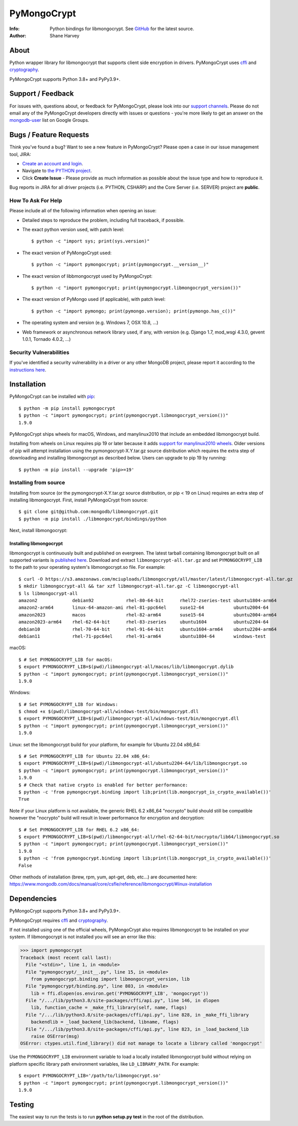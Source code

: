 ============
PyMongoCrypt
============
:Info: Python bindings for libmongocrypt. See
       `GitHub <https://github.com/mongodb/libmongocrypt/tree/master/bindings/python>`_
       for the latest source.
:Author: Shane Harvey

About
=====

Python wrapper library for libmongocrypt that supports client side encryption
in drivers. PyMongoCrypt uses `cffi <https://pypi.org/project/cffi/>`_ and
`cryptography <https://pypi.org/project/cryptography/>`_.

PyMongoCrypt supports Python 3.8+ and PyPy3.9+.

Support / Feedback
==================

For issues with, questions about, or feedback for PyMongoCrypt, please look into
our `support channels <http://www.mongodb.org/about/support>`_. Please
do not email any of the PyMongoCrypt developers directly with issues or
questions - you're more likely to get an answer on the `mongodb-user
<http://groups.google.com/group/mongodb-user>`_ list on Google Groups.

Bugs / Feature Requests
=======================

Think you’ve found a bug? Want to see a new feature in PyMongoCrypt?
Please open a case in our issue management tool, JIRA:

- `Create an account and login <https://jira.mongodb.org>`_.
- Navigate to `the PYTHON project <https://jira.mongodb.org/browse/PYTHON>`_.
- Click **Create Issue** - Please provide as much information as possible about the issue type and how to reproduce it.

Bug reports in JIRA for all driver projects (i.e. PYTHON, CSHARP) and the
Core Server (i.e. SERVER) project are **public**.

How To Ask For Help
-------------------

Please include all of the following information when opening an issue:

- Detailed steps to reproduce the problem, including full traceback, if possible.
- The exact python version used, with patch level::

  $ python -c "import sys; print(sys.version)"

- The exact version of PyMongoCrypt used::

  $ python -c "import pymongocrypt; print(pymongocrypt.__version__)"

- The exact version of libbmongocrypt used by PyMongoCrypt::

  $ python -c "import pymongocrypt; print(pymongocrypt.libmongocrypt_version())"

- The exact version of PyMongo used (if applicable), with patch level::

  $ python -c "import pymongo; print(pymongo.version); print(pymongo.has_c())"

- The operating system and version (e.g. Windows 7, OSX 10.8, ...)
- Web framework or asynchronous network library used, if any, with version (e.g.
  Django 1.7, mod_wsgi 4.3.0, gevent 1.0.1, Tornado 4.0.2, ...)

Security Vulnerabilities
------------------------

If you've identified a security vulnerability in a driver or any other
MongoDB project, please report it according to the `instructions here
<http://docs.mongodb.org/manual/tutorial/create-a-vulnerability-report>`_.

Installation
============

PyMongoCrypt can be installed with `pip <http://pypi.python.org/pypi/pip>`_::

  $ python -m pip install pymongocrypt
  $ python -c "import pymongocrypt; print(pymongocrypt.libmongocrypt_version())"
  1.9.0


PyMongoCrypt ships wheels for macOS, Windows, and manylinux2010 that include
an embedded libmongocrypt build.

Installing from wheels on Linux requires pip 19 or later because it adds
`support for manylinux2010 wheels <https://pip.pypa.io/en/stable/news/#id108>`_.
Older versions of pip will attempt installation using the
pymongocrypt-X.Y.tar.gz source distribution which requires the extra step of
downloading and installing libmongocrypt as described below.
Users can upgrade to pip 19 by running::

  $ python -m pip install --upgrade 'pip>=19'

Installing from source
----------------------

Installing from source (or the pymongocrypt-X.Y.tar.gz source distribution,
or pip < 19 on Linux) requires an extra step of installing libmongocrypt.
First, install PyMongoCrypt from source::

  $ git clone git@github.com:mongodb/libmongocrypt.git
  $ python -m pip install ./libmongocrypt/bindings/python

Next, install libmongocrypt:

Installing libmongocrypt
^^^^^^^^^^^^^^^^^^^^^^^^

libmongocrypt is continuously built and published on evergreen.
The latest tarball containing libmongocrypt built on all supported variants is
`published here <https://s3.amazonaws.com/mciuploads/libmongocrypt/all/master/latest/libmongocrypt-all.tar.gz>`_.
Download and extract ``libmongocrypt-all.tar.gz`` and set
``PYMONGOCRYPT_LIB`` to the path to your operating system's libmongocrypt.so file.
For example::

  $ curl -O https://s3.amazonaws.com/mciuploads/libmongocrypt/all/master/latest/libmongocrypt-all.tar.gz
  $ mkdir libmongocrypt-all && tar xzf libmongocrypt-all.tar.gz -C libmongocrypt-all
  $ ls libmongocrypt-all
  amazon2             debian92            rhel-80-64-bit      rhel72-zseries-test ubuntu1804-arm64
  amazon2-arm64       linux-64-amazon-ami rhel-81-ppc64el     suse12-64           ubuntu2004-64
  amazon2023          macos               rhel-82-arm64       suse15-64           ubuntu2004-arm64
  amazon2023-arm64    rhel-62-64-bit      rhel-83-zseries     ubuntu1604          ubuntu2204-64
  debian10            rhel-70-64-bit      rhel-91-64-bit      ubuntu1604-arm64    ubuntu2204-arm64
  debian11            rhel-71-ppc64el     rhel-91-arm64       ubuntu1804-64       windows-test

macOS::

  $ # Set PYMONGOCRYPT_LIB for macOS:
  $ export PYMONGOCRYPT_LIB=$(pwd)/libmongocrypt-all/macos/lib/libmongocrypt.dylib
  $ python -c "import pymongocrypt; print(pymongocrypt.libmongocrypt_version())"
  1.9.0

Windows::

  $ # Set PYMONGOCRYPT_LIB for Windows:
  $ chmod +x $(pwd)/libmongocrypt-all/windows-test/bin/mongocrypt.dll
  $ export PYMONGOCRYPT_LIB=$(pwd)/libmongocrypt-all/windows-test/bin/mongocrypt.dll
  $ python -c "import pymongocrypt; print(pymongocrypt.libmongocrypt_version())"
  1.9.0

Linux: set the libmongocrypt build for your platform, for example for Ubuntu 22.04 x86_64::

  $ # Set PYMONGOCRYPT_LIB for Ubuntu 22.04 x86_64:
  $ export PYMONGOCRYPT_LIB=$(pwd)/libmongocrypt-all/ubuntu2204-64/lib/libmongocrypt.so
  $ python -c "import pymongocrypt; print(pymongocrypt.libmongocrypt_version())"
  1.9.0
  $ # Check that native crypto is enabled for better performance:
  $ python -c 'from pymongocrypt.binding import lib;print(lib.mongocrypt_is_crypto_available())'
  True

Note if your Linux platform is not available, the generic RHEL 6.2 x86_64 "nocrypto" build
should still be compatible however the "nocrypto" build will result in lower performance
for encryption and decryption::

  $ # Set PYMONGOCRYPT_LIB for RHEL 6.2 x86_64:
  $ export PYMONGOCRYPT_LIB=$(pwd)/libmongocrypt-all/rhel-62-64-bit/nocrypto/lib64/libmongocrypt.so
  $ python -c "import pymongocrypt; print(pymongocrypt.libmongocrypt_version())"
  1.9.0
  $ python -c 'from pymongocrypt.binding import lib;print(lib.mongocrypt_is_crypto_available())'
  False

Other methods of installation (brew, rpm, yum, apt-get, deb, etc...) are documented here:
https://www.mongodb.com/docs/manual/core/csfle/reference/libmongocrypt/#linux-installation

Dependencies
============

PyMongoCrypt supports Python 3.8+ and PyPy3.9+.

PyMongoCrypt requires `cffi <https://pypi.org/project/cffi/>`_ and
`cryptography <https://pypi.org/project/cryptography/>`_.

If not installed using one of the official wheels, PyMongoCrypt also requires
libmongocrypt to be installed on your system. If libmongocrypt is not
installed you will see an error like this:

.. code-block:: python

  >>> import pymongocrypt
  Traceback (most recent call last):
    File "<stdin>", line 1, in <module>
    File "pymongocrypt/__init__.py", line 15, in <module>
      from pymongocrypt.binding import libmongocrypt_version, lib
    File "pymongocrypt/binding.py", line 803, in <module>
      lib = ffi.dlopen(os.environ.get('PYMONGOCRYPT_LIB', 'mongocrypt'))
    File "/.../lib/python3.8/site-packages/cffi/api.py", line 146, in dlopen
      lib, function_cache = _make_ffi_library(self, name, flags)
    File "/.../lib/python3.8/site-packages/cffi/api.py", line 828, in _make_ffi_library
      backendlib = _load_backend_lib(backend, libname, flags)
    File "/.../lib/python3.8/site-packages/cffi/api.py", line 823, in _load_backend_lib
      raise OSError(msg)
  OSError: ctypes.util.find_library() did not manage to locate a library called 'mongocrypt'


Use the ``PYMONGOCRYPT_LIB`` environment variable to load a locally installed
libmongocrypt build without relying on platform specific library path environment
variables, like ``LD_LIBRARY_PATH``. For example::

  $ export PYMONGOCRYPT_LIB='/path/to/libmongocrypt.so'
  $ python -c "import pymongocrypt; print(pymongocrypt.libmongocrypt_version())"
  1.9.0

Testing
=======

The easiest way to run the tests is to run **python setup.py test** in
the root of the distribution.
